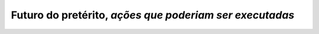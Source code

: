 **Futuro do pretérito**, *ações que poderiam ser executadas*
============================================================


